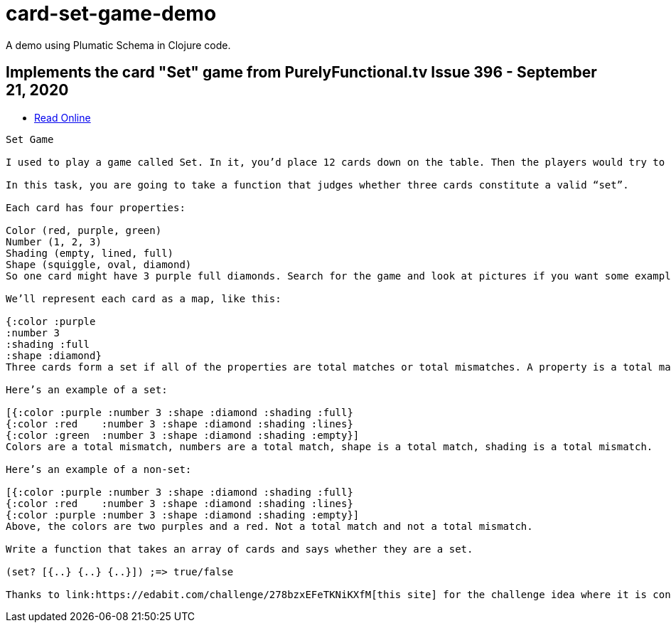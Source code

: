 # card-set-game-demo

A demo using Plumatic Schema in Clojure code. 

## Implements the card "Set" game from PurelyFunctional.tv Issue 396 - September 21, 2020 

 - link:https://purelyfunctional.tv/issues/purelyfunctional-tv-newsletter-396-how-types-help-you-reason/[Read Online]

----------------------------

Set Game

I used to play a game called Set. In it, you’d place 12 cards down on the table. Then the players would try to find “sets”. If you found a set, you’d race to hit the cards with your hand to claim it. It was tons of fun and just mathy enough to appeal to someone like me.

In this task, you are going to take a function that judges whether three cards constitute a valid “set”.

Each card has four properties:

Color (red, purple, green)
Number (1, 2, 3)
Shading (empty, lined, full)
Shape (squiggle, oval, diamond)
So one card might have 3 purple full diamonds. Search for the game and look at pictures if you want some examples.

We’ll represent each card as a map, like this:

{:color :purple
:number 3
:shading :full
:shape :diamond}
Three cards form a set if all of the properties are total matches or total mismatches. A property is a total match if all of the values are the same, for instance three red cards. They are a total mismatch if all the values are different, for instance a diamond, an oval, and a squiggle. If any of the properties don’t match or mismatch, it’s not a set.

Here’s an example of a set:

[{:color :purple :number 3 :shape :diamond :shading :full}
{:color :red    :number 3 :shape :diamond :shading :lines}
{:color :green  :number 3 :shape :diamond :shading :empty}]
Colors are a total mismatch, numbers are a total match, shape is a total match, shading is a total mismatch.

Here’s an example of a non-set:

[{:color :purple :number 3 :shape :diamond :shading :full}
{:color :red    :number 3 :shape :diamond :shading :lines}
{:color :purple :number 3 :shape :diamond :shading :empty}]
Above, the colors are two purples and a red. Not a total match and not a total mismatch.

Write a function that takes an array of cards and says whether they are a set.

(set? [{..} {..} {..}]) ;=> true/false

Thanks to link:https://edabit.com/challenge/278bzxEFeTKNiKXfM[this site] for the challenge idea where it is considered Very Hard level in JavaScript.


